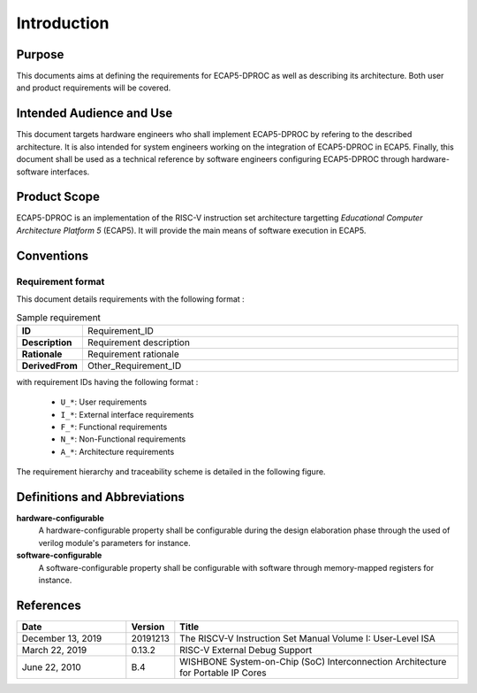 Introduction
============

Purpose
-------

This documents aims at defining the requirements for ECAP5-DPROC as well as describing its architecture. Both user and product requirements will be covered.

Intended Audience and Use
-------------------------

This document targets hardware engineers who shall implement ECAP5-DPROC by refering to the described architecture. It is also intended for system engineers working on the integration of ECAP5-DPROC in ECAP5. Finally, this document shall be used as a technical reference by software engineers configuring ECAP5-DPROC through hardware-software interfaces.

Product Scope
-------------

ECAP5-DPROC is an implementation of the RISC-V instruction set architecture targetting *Educational Computer Architecture Platform 5* (ECAP5). It will provide the main means of software execution in ECAP5.

Conventions
-----------

Requirement format
^^^^^^^^^^^^^^^^^^

This document details requirements with the following format :

.. list-table:: Sample requirement
  :width: 100%
  :widths: 10 90

  * - **ID**
    - Requirement_ID

  * - **Description**
    - Requirement description

  * - **Rationale**
    - Requirement rationale

  * - **DerivedFrom**
    - Other_Requirement_ID

with requirement IDs having the following format :

  * ``U_*``: User requirements
  * ``I_*``: External interface requirements
  * ``F_*``: Functional requirements
  * ``N_*``: Non-Functional requirements
  * ``A_*``: Architecture requirements

The requirement hierarchy and traceability scheme is detailed in the following figure.

.. image:: ../assets/traceability.svg
   :align: center

Definitions and Abbreviations
-----------------------------

**hardware-configurable**
  A hardware-configurable property shall be configurable during the design elaboration phase through the used of verilog module's parameters for instance.

**software-configurable**
  A software-configurable property shall be configurable with software through memory-mapped registers for instance.

References
----------

.. list-table::
  :header-rows: 1
  :widths: 25 10 65
  
  * - Date
    - Version
    - Title

  * - December 13, 2019
    - 20191213
    - The RISCV-V Instruction Set Manual Volume I: User-Level ISA
  * - March 22, 2019
    - 0.13.2
    - RISC-V External Debug Support
  * - June 22, 2010
    - B.4
    - WISHBONE System-on-Chip (SoC) Interconnection Architecture for Portable IP Cores
